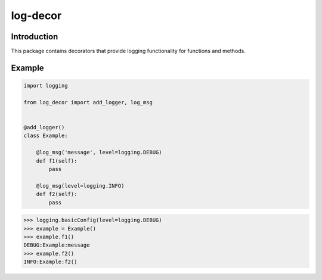 log-decor
=========

Introduction
############

This package contains decorators that provide logging functionality for functions
and methods.

Example
#######

.. code-block:: python

    import logging

    from log_decor import add_logger, log_msg


    @add_logger()
    class Example:

        @log_msg('message', level=logging.DEBUG)
        def f1(self):
            pass

        @log_msg(level=logging.INFO)
        def f2(self):
            pass


>>> logging.basicConfig(level=logging.DEBUG)
>>> example = Example()
>>> example.f1()
DEBUG:Example:message
>>> example.f2()
INFO:Example:f2()